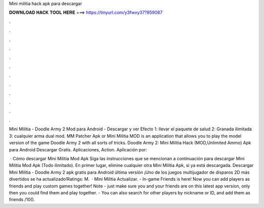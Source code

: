 Mini militia hack apk para descargar



𝐃𝐎𝐖𝐍𝐋𝐎𝐀𝐃 𝐇𝐀𝐂𝐊 𝐓𝐎𝐎𝐋 𝐇𝐄𝐑𝐄 ===> https://tinyurl.com/y3fwxy37?859087



.



.



.



.



.



.



.



.



.



.



.



.

Mini Militia - Doodle Army 2 Mod para Android - Descargar y ver Efecto 1: llevar el paquete de salud 2: Granada ilimitada 3: cualquier arma dual mod. MM Patcher Apk or Mini Militia MOD is an application that allows you to play the model version of the game Doodle Army 2 with all sorts of tricks. Doodle Army 2: Mini Militia Hack (MOD,Unlimited Ammo) Apk para Android Descargar Gratis. Aplicaciones, Action. Aplicación por: 

 · Cómo descargar Mini Militia Mod Apk Siga las instrucciones que se mencionan a continuación para descargar Mini Militia Mod Apk (Todo ilimitado). En primer lugar, elimine cualquier otra Mini Militia Apk, si ya está descargada. Descargar Mini Militia - Doodle Army 2 apk gratis para Android última versión ¡Uno de los juegos multijugador de disparos 2D más divertidos se ha actualizado!Ratings: M.  · Mini Militia Actualizar. - In-game Friends is here! Now you can add players as friends and play custom games together! Note - just make sure you and your friends are on this latest app version, only then you could find them and play together. - You can also search for other players by nickname or ID, and add them as friends /10().
